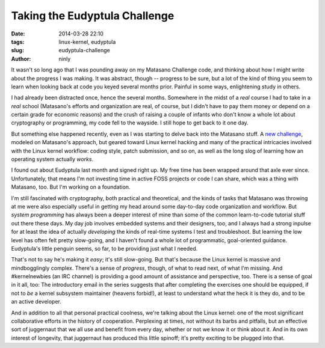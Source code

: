 Taking the Eudyptula Challenge
==============================

:date: 2014-03-28 22:10
:tags: linux-kernel, eudyptula
:slug: eudyptula-challenge
:author: ninly

It wasn't so long ago that I was pounding away on my Matasano Challenge
code, and thinking about how I might write about the progress I was
making. It was abstract, though -- progress to be sure, but a lot of
the kind of thing you seem to learn when looking back at code you keyed
several months prior. Painful in some ways, enlightening study in
others.

I had already been distracted once, hence the several months. Somewhere
in the midst of a *real* course I had to take in a *real* school
(Matasano's efforts and organization are real, of course, but I didn't
have to pay them money or depend on a certain grade for economic
reasons) and the crush of raising a couple of infants who don't know
a whole lot about cryptography or programming, my code fell to the
wayside. I still hope to get back to it one day.

But something else happened recently, even as I was starting
to delve back into the Matasano stuff. A `new challenge
<http://eudyptula-challenge.org/>`_, modeled on Matasano's approach, but
geared toward Linux kernel hacking and many of the practical intricacies
involved with the Linux kernel workflow: coding style, patch submission,
and so on, as well as the long slog of learning how an operating system
actually *works*.

I found out about Eudyptula last month and signed right up. My free time
has been wrapped around that axle ever since. Unfortunately, that means
I'm not investing time in active FOSS projects or code I can share,
which was a thing with Matasano, too. But I'm working on a foundation.

I'm still fascinated with cryptography, both practical and theoretical,
and the kinds of tasks that Matasano was throwing at me were also
especially useful in getting my head around some day-to-day code
organization and workflow. But *system programming* has always been a
deeper interest of mine than some of the common learn-to-code tutorial
stuff out there these days. My day job involves embedded systems and
their designers, too, and I always had a strong inpulse for at least
the idea of actually *developing* the kinds of real-time systems I
test and troubleshoot. But learning the low level has often felt
pretty slow-going, and I haven't found a whole lot of programmatic,
goal-oriented guidance. Eudyptula's little penguin seems, so far, to be
providing just what I needed.

That's not to say he's making it *easy*; it's still slow-going. But
that's because the Linux kernel is massive and mindbogglingly complex.
There's a sense of *progress*, though, of what to read next, of what I'm
missing. And #kernelnewbies (an IRC channel) is providing a good amount
of assistance and perspective, too. There is a sense of goal in it all,
too: The introductory email in the series suggests that after completing
the exercises one should be equipped, if not to *be* a kernel subsystem
maintainer (heavens forbid!), at least to understand what the heck it is
they do, and to be an active developer.

And in addition to all that personal practical coolness, we're talking
about the Linux kernel: one of the most significant collaborative
efforts in the history of cooperation. Perplexing at times, not without
its barbs and pitfalls, but an effective sort of juggernaut that we all
use and benefit from every day, whether or not we know it or think about
it. And in its own interest of longevity, that juggernaut has produced
this little spinoff; it's pretty exciting to be plugged into that.



